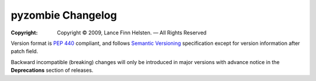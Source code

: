 ==================
pyzombie Changelog
==================

:Copyright: Copyright © 2009, Lance Finn Helsten. — All Rights Reserved

.. sphinx start

Version format is `PEP 440 <https://www.python.org/dev/peps/pep-0440/>`_
compliant, and follows `Semantic Versioning <https://semver.org/>`_
specification except for version information after patch field.

Backward incompatible (breaking) changes will only be introduced in
major versions with advance notice in the **Deprecations** section
of releases.

..
    You should *NOT* be adding new change log entries to this file, this
    file is managed by towncrier. You *may* edit previous change logs to
    fix problems like typo corrections or such.

.. towncrier release notes start

